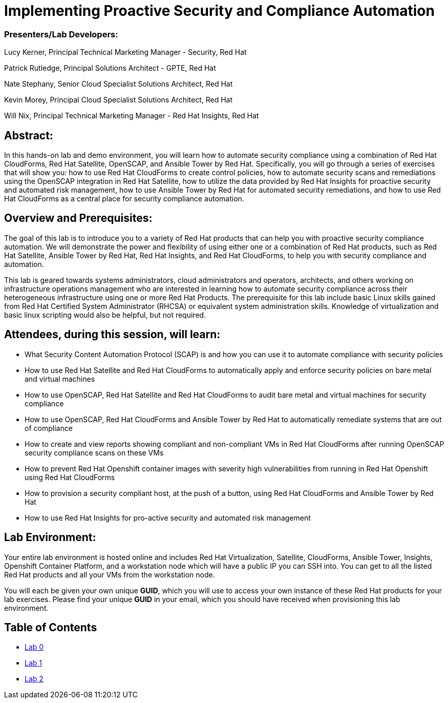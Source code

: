 = Implementing Proactive Security and Compliance Automation

=== [.underline]#Presenters/Lab Developers#:
Lucy Kerner, Principal Technical Marketing Manager - Security, Red Hat

Patrick Rutledge, Principal Solutions Architect - GPTE, Red Hat

Nate Stephany, Senior Cloud Specialist Solutions Architect, Red Hat

Kevin Morey, Principal Cloud Specialist Solutions Architect, Red Hat

Will Nix, Principal Technical Marketing Manager - Red Hat Insights, Red Hat


== Abstract:
In this hands-on lab and demo environment, you will learn how to automate security compliance using a combination of Red Hat CloudForms, Red Hat Satellite, OpenSCAP, and Ansible Tower by Red Hat. Specifically, you will go through a series of exercises that will show you: how to use Red Hat CloudForms to create control policies, how to automate security scans and remediations using the OpenSCAP integration in Red Hat Satellite, how to utilize the data provided by Red Hat Insights for proactive security and automated risk management, how to use Ansible Tower by Red Hat for automated security remediations, and how to use Red Hat CloudForms as a central place for security compliance automation.

== Overview and Prerequisites:
The goal of this lab is to introduce you to a variety of Red Hat products that can help you with proactive security compliance automation. We will demonstrate the power and flexibility of using either one or a combination of Red Hat products, such as Red Hat Satellite, Ansible Tower by Red Hat, Red Hat Insights, and Red Hat CloudForms,  to help you with security compliance and automation.

This lab is geared towards systems administrators, cloud administrators and operators, architects, and others working on infrastructure operations management who are interested in learning how to automate security compliance across their heterogeneous infrastructure using one or more Red Hat Products.  The prerequisite for this lab include basic Linux skills gained from Red Hat Certified System Administrator (RHCSA) or equivalent system administration skills. Knowledge of virtualization and basic linux scripting would also be helpful, but not required.

== Attendees, during this session, will learn:
* What Security Content Automation Protocol (SCAP) is and how you can use it to automate compliance with security policies
* How to use Red Hat Satellite and Red Hat CloudForms to automatically apply and enforce security policies on bare metal and virtual machines
* How to use OpenSCAP, Red Hat Satellite and Red Hat CloudForms to audit bare metal and  virtual machines for security compliance
* How to use OpenSCAP, Red Hat CloudForms and Ansible Tower by Red Hat to automatically remediate systems that are out of compliance
* How to create and view reports showing compliant and non-compliant VMs in Red Hat CloudForms after running OpenSCAP security compliance scans on these VMs
* How to prevent Red Hat Openshift container images with severity high vulnerabilities from running in Red Hat Openshift using Red Hat CloudForms
* How to provision a security compliant host, at the push of a button, using Red Hat CloudForms and Ansible Tower by Red Hat
* How to use Red Hat Insights for pro-active security and automated risk management

== Lab Environment:
Your entire lab environment is hosted online and includes Red Hat Virtualization, Satellite, CloudForms, Ansible Tower, Insights, Openshift Container Platform, and a workstation node which will have a public IP you can SSH into. You can get to all the listed Red Hat products and all your VMs from the workstation node.

You will each be given your own unique *GUID*, which you will use to access your own instance of these Red Hat products for your lab exercises.  Please find your unique *GUID* in your email, which you should have received when provisioning this lab environment.


== Table of Contents
* link:lab0.adoc[Lab 0]
* link:lab1.adoc[Lab 1]
* link:lab2.adoc[Lab 2]
